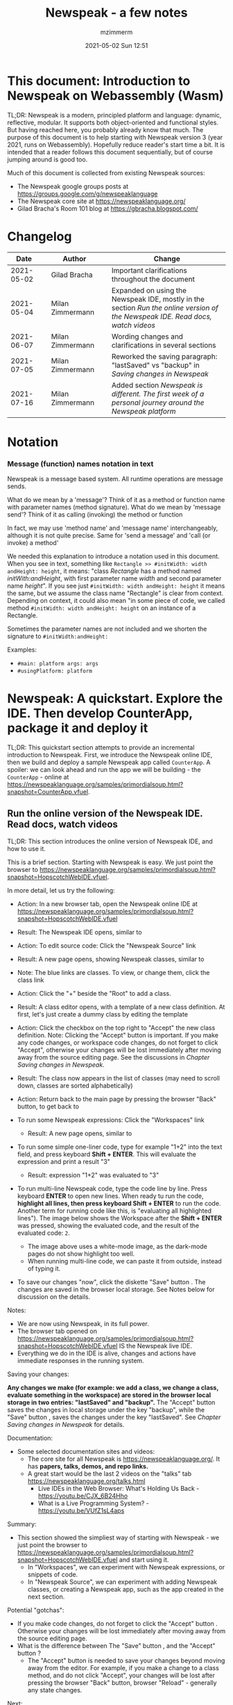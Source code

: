 #+STARTUP: showall
#+STARTUP: hidestars
#+OPTIONS: H:5 num:t tags:t toc:t timestamps:t
#+LAYOUT: post
#+AUTHOR: mzimmerm
#+DATE: 2021-05-02 Sun 12:51
#+TITLE: Newspeak - a few notes
#+DESCRIPTION: Running, not yet published notes on Newspeak
#+TAGS: newspeak programming
#+CATEGORIES: category-newspeak category-blog category-programming
#+TODO: TODO IN-PROGRESS-NOW IN-PROGRESS-NOW-DONE IN-PROGRESS WAITING NOTE DONE

* This document: Introduction to Newspeak on Webassembly (Wasm)

TL;DR: Newspeak is a modern, principled platform and language: dynamic, reflective, modular. It supports both object-oriented and functional styles. But having reached here, you probably already know that much. The purpose of this document is to help starting with Newspeak version 3 (year 2021, runs on Webassembly). Hopefully reduce reader's start time a bit. It is intended that a reader follows this document sequentially, but of course jumping around is good too.

Much of this document is collected from existing Newspeak sources:

- The Newspeak google groups posts at https://groups.google.com/g/newspeaklanguage
- The Newspeak core site at https://newspeaklanguage.org/
- Gilad Bracha's Room 101 blog at https://gbracha.blogspot.com/


* Changelog

|       Date |   | Author           |   | Change                                                                                                                        |
|------------+---+------------------+---+-------------------------------------------------------------------------------------------------------------------------------|
| 2021-05-02 |   | Gilad Bracha     |   | Important clarifications throughout the document                                                                              |
| 2021-05-04 |   | Milan Zimmermann |   | Expanded on using the Newspeak IDE, mostly in the section [[Run the online version of the Newspeak IDE. Read docs, watch videos]] |
| 2021-06-07 |   | Milan Zimmermann |   | Wording changes and clarifications in several sections                                                                        |
| 2021-07-05 |   | Milan Zimmermann |   | Reworked the saving paragraph:  "lastSaved" vs "backup" in [[Saving changes in Newspeak]]                                         |
| 2021-07-16 |   | Milan Zimmermann |   | Added section [[*Newspeak is different. The first week of a personal journey around the Newspeak platform][Newspeak is different. The first week of a personal journey around the Newspeak platform]]                                                                                                         |

  
* Notation

*** Message (function) names notation in text

Newspeak is a message based system. All runtime operations are message sends.

What do we mean by a 'message'? Think of it as a method or function name with parameter names (method signature). 
What do we mean by 'message send'? Think of it as calling (invoking) the method or function

In fact, we may use 'method name' and 'message name' interchangeably, although it is not quite precise. Same for 'send a message' and 'call (or invoke) a method'

We needed this explanation to introduce a notation used in this document. When you see in text, something like ~Rectangle >> #initWidth: width andHeight: height~, it means: "class /Rectangle/ has a method named /initWith:andHeight/, with first parameter name /width/ and second parameter name /height/". If you see just ~#initWidth: width andHeight: height~ it means the same, but we assume the class name "Rectangle" is clear from context. Depending on context, it could also mean "in some piece of code, we called method  ~#initWidth: width andHeight: height~ on an instance of a Rectangle.

Sometimes the parameter names are not included and we shorten the signature to ~#initWidth:andHeight:~

Examples:
- ~#main: platform args: args~ 
- ~#usingPlatform: platform~


* Newspeak: A quickstart.  Explore the IDE. Then develop CounterApp, package it and deploy it

TL;DR: This quickstart section attempts to provide an incremental introduction to Newspeak. First, we introduce the Newspeak online IDE, then we build and deploy a sample Newspeak app called ~CounterApp~. A spoiler: we can look ahead and run the app we will be building - the ~CounterApp~ - online at https://newspeaklanguage.org/samples/primordialsoup.html?snapshot=CounterApp.vfuel. 

** Run the online version of the Newspeak IDE. Read docs, watch videos

TL;DR: This section introduces the online version of Newspeak IDE, and how to use it.

This is a brief section. Starting with Newspeak is easy. We just point the browser to https://newspeaklanguage.org/samples/primordialsoup.html?snapshot=HopscotchWebIDE.vfuel.

In more detail, let us try the following:

- Action: In a new browser tab, open the Newspeak online IDE at https://newspeaklanguage.org/samples/primordialsoup.html?snapshot=HopscotchWebIDE.vfuel
- Result: The Newspeak IDE opens, similar to
  [[file:img/newspeak---a-few-notes.org-newspeak-ide-start.png]]
- Action: To edit source code: Click the "Newspeak Source" link
  [[file:img/newspeak---a-few-notes.org-go-to-newspeak-source.png]]
- Result: A new page opens, showing Newspeak classes, similar to
  [[file:img/newspeak---a-few-notes.org-newspeak-source.png]]
- Note: The blue links are classes. To view, or change them, click the class link 
- Action: Click the "+" beside the "Root" to add a class.
- Result: A class editor opens, with a template of a new class definition. At first, let's just create a dummy class by editing the template
  [[file:img/newspeak---a-few-notes.org-newspeak-source-defining-a-new-class.png]]
- Action: Click the checkbox on the top right [[file:img/newspeak---a-few-notes.org-accept-image.png]] to "Accept" the new class definition. Note: Clicking the "Accept" button is important. If you make any code changes, or workspace code changes, do not forget to click "Accept", otherwise your changes will be lost immediately after moving away from the source editing page. See the discussions in [[*Saving changes in Newspeak][Chapter Saving changes in Newspeak]].

- Result: The class now appears in the list of classes (may need to scroll down, classes are sorted alphabetically)
  [[file:img/newspeak---a-few-notes.org-my-new-class-now-added.png]]
- Action: Return back to the main page by pressing the browser "Back" button, to get back to
  [[file:img/newspeak---a-few-notes.org-newspeak-ide-start.png]]
- To run some Newspeak expressions: Click the "Workspaces" link
  [[file:img/newspeak---a-few-notes.org-go-to-workspaces.png]]
  - Result: A new page opens, similar to
    [[file:img/newspeak---a-few-notes.org-workspaces.png]]
- To run some simple one-liner code, type for example "1+2" into the text field, and press keyboard *Shift + ENTER*. This will evaluate the expression and print a result "3"
  - Result: expression "1+2" was evaluated to "3"
    [[file:img/newspeak---a-few-notes.org-workspaces-expression.png]]
- To run multi-line Newspeak code, type the code line by line. Press keyboard *ENTER* to open new lines. When ready tu run the code, *highlight all lines, then press keyboard Shift + ENTER* to run the code. Another term for running code like this, is "evaluating all highlighted lines"). The image below shows the Workspace after the *Shift + ENTER* was pressed, showing the evaluated code, and the result of the evaluated code: ~2~.
      [[file:img/newspeak---a-few-notes.org-workspaces-multiline-expression.png]]
  - The image above uses a white-mode image, as the dark-mode pages do not show highlight too well.
  - When running multi-line code, we can paste it from outside, instead of typing it.
- To save our changes "now", click the diskette "Save" button [[file:img/newspeak---a-few-notes.org-save-button.png]]. The changes are saved in the browser local storage. See Notes below for discussion on the details.
  
Notes:

- We are now using Newspeak, in its full power.
- The browser tab opened on https://newspeaklanguage.org/samples/primordialsoup.html?snapshot=HopscotchWebIDE.vfuel IS the Newspeak live IDE.
- Everything we do in the IDE is alive, changes and actions have immediate responses in the running system.


Saving your changes:

*Any changes we make (for example: we add a class, we change a class, evaluate something in the workspace) are stored in the browser local storage in two entries: "lastSaved" and "backup".* The "Accept" button [[file:img/newspeak---a-few-notes.org-accept-image.png]] saves the changes in local storage under the key "backup", while the "Save" button [[file:img/newspeak---a-few-notes.org-save-button.png]], saves the changes under the key "lastSaved".  See [[*Saving changes in Newspeak][Chapter Saving changes in Newspeak]] for details.
  
Documentation:

- Some selected documentation sites and videos:
  - The core site for all Newspeak is https://newspeaklanguage.org/. It has *papers, talks, demos, and repo links.*
  - A great start would be the last 2 videos on the "talks" tab https://newspeaklanguage.org/talks.html
    - Live IDEs in the Web Browser: What's Holding Us Back - https://youtu.be/CJX_6B24Hho
    - What is a Live Programming System? - https://youtu.be/VUfZ1sL4aps

Summary:

- This section showed the simpliest way of starting with Newspeak - we just point the browser to https://newspeaklanguage.org/samples/primordialsoup.html?snapshot=HopscotchWebIDE.vfuel and start using it.
  - In "Workspaces", we can experiment with Newspeak expressions, or snippets of code.
  - In "Newspeak Source", we can experiment with adding Newspeak classes, or creating a Newspeak app, such as the app created in the next section.

Potential "gotchas":

- If you make code changes, do not forget to click the "Accept" button [[file:img/newspeak---a-few-notes.org-accept-image.png]]. Otherwise your changes will be lost immediately after moving away from the source editing page.
- What is the difference between The "Save" button [[file:img/newspeak---a-few-notes.org-save-button.png]], and the "Accept" button [[file:img/newspeak---a-few-notes.org-accept-image.png]]? 
  - The "Accept" button is needed to save your changes beyond moving away from the editor. For example, if you make a change to a class method, and do not click "Accept", your changes will be lost after pressing the browser "Back" button, browser "Reload" - generally any state changes.
    
Next:

In the next section [[Build, run, and debug the CounterApp in Newspeak (in the online version)]], we show how to create a simple ~CounterApp~ in Newspeak.


** Build, run, and debug the CounterApp in Newspeak (in the online version)

TL;DR: This section describes 

- How to create, run and debug a Newspeak app (~CounterApp~) in development mode, in the *online* Newspeak IDE. To concentrate on the IDE handling applications, we use pre-existing code for the ~CounterApp~.

Prerequisits:

- We should write code of the ~CounterApp~. However, for us to skip any implementation details and concentrate on the IDE, in this section, we will simply borrow the code. The code of the ~CounterApp~ already exists - in the Newspeak github repo at https://github.com/newspeaklanguage/newspeak. We borrow it without talking about Newspeak code until later. To fullfill the prerequisite, do one of the following:
  - Clone the newspeak repo locally and find two files, ~CounterApp.ns~ and ~CounterUI.ns~ from there. 
  - Alternatively, download the files ~CounterApp.ns~ and ~CounterUI.ns~ from Github to the local filesystem. To do that, just click https://raw.githubusercontent.com/newspeaklanguage/newspeak/master/CounterUI.ns, then https://raw.githubusercontent.com/newspeaklanguage/newspeak/master/CounterApp.ns, then right-click and select "Save as..." to save each file.
  - Either way, note the location of the two files.

 
Notes: 

- To deploy the ~CounterApp~, this section uses the online Newspeak at https://newspeaklanguage.org/samples/primordialsoup.html?snapshot=HopscotchWebIDE.vfuel
- However, a local Newspeak webserver could be used instead.
  - If we wanted to deploy the ~CounterApp~ in "production", we would need a local Newspeak - because there is no way to deploy the app to the online Newspeak site.
  - Deployment of the  ~CounterApp~ to "production" requires our "own" Newspeak, such as the local Newspeak webserver. See [[Download, install, and start a local Newspeak webserver]] for how to install Newspeak locally.
- We may ask, "what is an app in Newspeak"? In a nutshell, an "app" is an instance of a class - obviously. But which class, and what does the class need, to be able to "live" or "run" inside a Newspeak IDE or Newspeak runtime? Read on for details (actually, the coding details are todo).

*Steps: To create and run the ~CounterApp~ (from existing code that we borrow from Newspeak Github), follow the Action/Result steps below:*

- Action: In a new browser tab, open the online Newspeak IDE at https://newspeaklanguage.org/samples/primordialsoup.html?snapshot=HopscotchWebIDE.vfuel
- Result: The Newspeak IDE opens, similar to [[file:img/newspeak---a-few-notes.org-newspeak-ide-start.png]]
  - Note: The "Did you know" section is a ever-changing hint system
- Action: Click "Newspeak Source" in [[file:img/newspeak---a-few-notes.org-go-to-newspeak-source.png]] 
- Result: A new page opens, showing Newspeak classes, similar to [[file:img/newspeak---a-few-notes.org-newspeak-source.png]]
  - Note on the result: In the result, you should NOT see classes named ~CounterApp~ or ~CounterUI~. If you do, you have most likely run through this tutorial before, and the classes are already in your browser local storage. To clean any local changes saved locally for the online Newspeak, you can clean them in the browser local storage. See 
- *Motivation for the next action: We want to build the sample app ~CounterApp~. We choose to build it simply by downloading and compiling two files from the existing source from the Newspeak github repo.*
- Action: In the top right of the page (in the same line where we see "Root +") [[file:img/newspeak---a-few-notes.org-3-vertical-dots.png]], click the *vertical 3-dot* button on the far right.
- Result: A popup  [[file:img/newspeak---a-few-notes.org-compile-files.png]] shows

- Action: Click "Compile Files". This will ask us to select files stored on disk, and compile them.
- Result: OS file browser opens, and ask us to select files in the operating system filebrowser. 
- Action: Navigate to the directory where we checked out the Newspeak github repo, OR where we saved the source for the ~.ns~ files (see Prerequisits of this section). Select ~CounterApp.ns~ and ~CounterUI.ns~
- Result: *The classes from the selected ~.ns~ files compile, and show in your IDE.* In your class list (the list under Root +), you should now see a section similar to this [[file:img/newspeak---a-few-notes.org-counter-classes.png]]
  - Note 1: We have loaded the code of the  ~CounterApp.ns~ and
    ~CounterUI.ns~ classes into Newspeak by running "Compile
    file". Alternatively, we could have added the classes through the IDE by
    clicking the "+" button
    [[file:img/newspeak---a-few-notes.org-root-plus-button.png]] and typing or pasting the code in.
    Instead, we choose to load pre-existing files at the moment to concentrate on the process, not the code.   
  - Note 2: click the ~CounterApp~ or ~CounterUI~ link. This shows the corresponding class. 
  - Note 3: The ~CounterApp~ shows links to ~[deploy] [configuration] [run] [debug]~. Why do only the "app" classes such as ~CounterApp~ (and no other classes) show the ~[deploy] [configuration] [run] [debug]~ links in the Newspeak IDE? That is because the "app" classes represent a runnable Newspeak application.
  - *Question: What makes a Newspeak class a "runnable Newspeak application"?. todo*
- Action: To save the classes we added, (~CounterApp~ or ~CounterUI~) in the browser local storage explicitly "now", click the diskette "Save" button [[file:img/newspeak---a-few-notes.org-save-button.png]]
- Result: The two classes are stored in the browser local storage. To read more about details of the browser local storage, see [[*Saving changes in Newspeak][Chapter Saving changes in Newspeak]].
- Action: click the *[run]* link beside the  ~CounterApp~. This runs the code in the app (specifically, the ~CounterUI~ code). 
- Result: The counter app opens and runs in the same browser tab; it should look like this:  [[file:img/newspeak---a-few-notes.org-counter-app-running.png]] The code presents a counter (integer), and 3 buttons, which actions are to "increment", "decrement" and "reset" the counter. 
- Action: click "increment"
- Result: counter increments by one.
- Note: We can click [debug] instead of [run] and a debugger will open.

Summary: 

- We have shown how to build, run, and debug, a Newspeak app ~CounterApp~ in "development mode", inside the online Newspeak IDE. 
- Newspeak online is similar to (but we dare say superior to) running, in "development mode", a Java, Android or Flutter application in IntelliJ, Eclipse, Visual Studio, Atom, Emacs, vi, or any IDE.
- Your changes are always stored, as long as you "Accept". See [[*Saving changes in Newspeak][Chapter Saving changes in Newspeak]] for saving changes details.

Next: 

- Let's pretend the CounterApp is useful, useable, and production ready.
- How do we deploy it for us to use it as a browser app "in production mode"? Read the [[Deploy CounterApp as standalone app into local Newspeak webserver][Chapter Deploy CounterApp as standalone app into local Newspeak webserver]] section.


** Download, install, and start a local Newspeak webserver

TL;DR: This section describes:

- How to download, install, and start a *local Newspeak webserver*.
- How opening a browser tab at http://localhost:8080/primordialsoup.html?snapshot=HopscotchWebIDE.vfuel runs the local version of the Newspeak IDE (reaching the just installed local Newspeak webserver).

Prerequisits: 

- Python is installed on your system. This is needed for the ~serve.sh~ script to run an http server. 

Notes: 

- You can use a server of your choice instead of the Python server needed by ~serve.sh~. Just place all the files downloaded in the sections below to your server's serving directory.
- You can potentially skip this section. However, if you want to deploy a Newspeak app such as the ~CounterApp~, this section is needed.  

*Action steps to download, install, and start using a local Newspeak webserver*

- First, you may want to review the Newspeak downloads page at https://newspeaklanguage.org/downloads.html, in particular the *For all platforms* link.  
- Next, to install and start a local Newspeak webserver, you can 
  - Either download and unzip the file *servable.zip* from the link above (https://github.com/newspeaklanguage/newspeaklanguage.github.io/raw/master/servable.zip) to any directory, then start the Newspeak server by running ~serve.sh~ from the extracted file.
  - Or run the following commands from the command line 
    #+begin_src shell :noeval
      MY_SERVE_NEWSPEAK=$HOME/software/newspeak/my-serve-http
      mkdir --parent $MY_SERVE_NEWSPEAK || echo Unable to create directory $MY_SERVE_NEWSPEAK 
      cd $MY_SERVE_NEWSPEAK
      curl --location https://github.com/newspeaklanguage/newspeaklanguage.github.io/raw/master/servable.zip --output $MY_SERVE_NEWSPEAK/servable.zip
      unzip -o servable.zip
      
      # The directory just above "servable" must be the directory
      # where we saved the zip file, see above.
  
      cd servable
      # Make serve.sh executable, and start the Newspeak local server.
      chmod u+x serve.sh
      ./serve.sh
    #+end_src
- Expected Result: "serving at port 8080". Note: In *servable.zip* there is a file ~server.py~, which defines the Newspeak server port. The port is set to 8080. Edit the file and change port if needed.


To use the local Newspeak webserver, navigate browser to http://localhost:8080/primordialsoup.html?snapshot=HopscotchWebIDE.vfuel. This should open the locally hosted Newspeak IDE, started using the ~./serve.sh~ command. 

Your browser should show a page similar to 
  [[file:img/newspeak---a-few-notes.org-local-ide.png]]

Note: The use of the local version is the same as the use of the online version. We can now start editing Newspeak code by clicking on the "Newspeak Source" link.

Summary: 

- In this section we installed the local Newspeak webserver, and started using the served Newspeak IDE.
- The installation method described here is the [[install-method-2][Installation method 2 (local Newspeak webserver)]]   

Next: [[*Deploy CounterApp as standalone app into local Newspeak webserver][Chapter Deploy ~CounterApp~ as standalone app into local Newspeak webserver]]


** Deploy CounterApp as standalone app into local Newspeak webserver

TL;DR: This section describes 

- How to create and deploy the ~CounterApp~ into the local version of Newspeak.
- That the deployment is achieved by creating a deployable file, ~CounterApp.vfuel~, in the online Newspeak at https://newspeaklanguage.org/samples/primordialsoup.html?snapshot=HopscotchWebIDE.vfuel and placing it in the running local Newspeak webserver.
- How to run the ~CounterApp~ from the local Newspeak webserver, by accessing the  ~CounterApp.vfuel~ from the local HTTP server.

Prerequisits: 

1. We have followed the online section [[*Build, run, and debug the CounterApp in Newspeak (in the online version)]]. In that section, we have downloaded (from Newspeak Github) and compiled two classes ~CounterApp~ and ~CounterUI~ *while attached to the online Newspeak*.
   - This statement requires a "fine point" explanation. 
     - In the earlier section  [[*Build, run, and debug the CounterApp in Newspeak (in the online version)]], the two classes, ~CounterApp~ and ~CounterUI~, were saved to the browser local storage. 
     - In this current section, we re-attach to online Newspeak at https://newspeaklanguage.org/samples/primordialsoup.html?snapshot=HopscotchWebIDE.vfuel. 
     - As explained in [[*Saving changes in Newspeak][Chapter Saving changes in Newspeak]], the changes we made in the online version are still stored locally in the browser local storage. 
     - So, when we re-attach to online Newspeak in this section, the classes ~CounterApp~ and ~CounterUI~ are still available. We use them to "create the CounterApp" (by saving it "as victory fuels" - that is, as file ~CounterApp.vfuel~) which is the app. 
     - This app - the  file ~CounterApp.vfuel~ - can then be copied to the serving directory of local Newspeak, and can be opened from there.
2. We have installed the local version of Newspeak by following the section [[*Download, install, and start a local Newspeak webserver]].*


Notes: 

- We will create the deployable file, ~CounterApp.vfuel~ using the online Newspeak at https://newspeaklanguage.org/samples/primordialsoup.html?snapshot=HopscotchWebIDE.vfuel 
- *However, apps can NOT be deployed to the online version, since that would require write access to the newspeak web site. We can do the coding online (as described above), but the actual deployment has to be done into a Newspeak system we control.*
- The deployable file, ~CounterApp.vfuel~, will be deployed into the local Newspeak webserver as  http://localhost:8080/primordialsoup.html?snapshot=CounterApp.vfuel. (this link will only work when we finish all steps in this section)

One more "fine point" note:

- This flipping between the online Newspeak and local Newspeak could be confusing. We could have started by downloading Newspeak locally, and follow the whole turorial in local Newspeak. However, we thought that may discourage some people who want to "take the shortest path", start online, and expand from there.


*Steps: Now we have introduced the context, we start the core of this section: We create the deployable file, ~CounterApp.vfuel~ and deploy it to the local Newspeak, by following the Action/Result steps below:*

- Action: Navigate to the online version of Newspeak at https://newspeaklanguage.org/samples/primordialsoup.html?snapshot=HopscotchWebIDE.vfuel and click the "Newspeak Source"
- Result: Under "Root" you should see an alphabetically organized list of classes, similar to [[file:img/newspeak---a-few-notes.org-newspeak-source.png]], 
  - Note: If you followed the online section [[*Build, run, and debug the CounterApp in Newspeak (in the online version)]], there should be ~CounterApp~ and ~CounterUI~ classes in the alphabetic list.
- Action: In the class list, find the ~CounterApp~, and click the [deploy] to the right of the "CounterApp"
- Result: a popup showing deployment options, starting with ~asVictoryFuel~: [[file:img/newspeak---a-few-notes.org-click-deploy-on-counter-app.png]]
- Action: Select ~asVictoryFuelWithMirrors~. We choose the option 'asVictoryFuelWithMirrors' if our app uses the GUI (there's some mirror dependency in the UI) and 'asVictoryFuel' otherwise.
- Result: After a long wait, a file named ~CounterApp.vfuel~ is created, and asked to be saved.
- Action: Save the file ~CounterApp.vfuel~ on our disk to the directory where local Newspeak was deployed - for example ~$HOME/software/newspeak/my-serve-http/servable~
- Result: *The counter app is now deployed to the local Newspeak webserver!*


To prove the counter app is now deployed to the local Newspeak webserver, do the following:

- Action: Open a new browser tab, and navigate to the just saved application  ~CounterApp.vfuel~ in the local Newspeak webserver as http://localhost:8080/primordialsoup.html?snapshot=CounterApp.vfuel
- Result: In the new tab, you should see the "locally deployed" ~CounterApp~ is now running
  [[file:img/newspeak---a-few-notes.org-counter-app-local-run.png]]

Summary: 

- In this section, using the online Newspeak, we built our "Newspeak production deployable" file ~CounterApp.vfuel~, and deployed it to the local Newspeak version at http://localhost:8080/primordialsoup.html?snapshot=CounterApp.vfuel.

Next: This is the end of coding, building and running the ~CounterApp~


* IN-PROGRESS-NOW Newspeak is different. The first week of a personal journey around the Newspeak platform

** Motivation of writing this journey
On this journey, I would like to walk back and capture my amazement, surprises, and gotchas during a journey of the first week *stretched over 2 months* learning Newspeak, but polish those surprises so they can be hopefully followed. Actually "the first week" is not completely correct.  I did first discover Newspeak long time ago, almost when it started, read available articles back then, and covered the syntax which helped. But I did not have time back then to get my hands dirty.

Most learning, and often "unlearning" for me was the discovery different the Newspeak platform is, compared to most mainstream platforms, such as Java, Python, C++, even Smalltalk (with Smalltalk, Newspeak shares syntax and extreme late boundedness).

At this moment I should give readers some links to jump off here and do this alone. If you found this, you probably already searched to learn about Newspeak. But I believe, if you get back here after googling and reading the links, the rest of this text may still be helpful :) .. so, some selected links:

- First of all, the home of the Newspeak language https://newspeaklanguage.org/ has links to all documentation, videos, installers and more.
- Second, to run Newspeak online, navigate to  https://newspeaklanguage.org/samples/primordialsoup.html?snapshot=CounterApp.vfuel.
- Next, if I was to recommend
  - Selected few documents, it would be
    - [[http://bracha.org/newspeak.pdf][The Newspeak programming platform]], an older document, briefly introduces both the syntax, and the core principles of Newspeak.
    - [[https://newspeaklanguage.org/samples/Literate/Literate.html][Newspeak by example]]  which is a live document, introduces the syntax of Newspeak, sort of a Jupyter notebook for Newspeak: reader can type and evaluate Newspeak expression in a web page, interleaved with document text.
  - A hands-on Newspeak introduction
    - Either use (still relevant where not Squeak dependent) [[https://newspeaklanguage.org/ns101/ns101.html][Newspeak on Squeak - A Guide for the Perplexed]]
    - Or follow the hands-on section of this document [[*Newspeak: A quickstart.  Explore the IDE. Then develop CounterApp, package it and deploy it]]

Getting back to my first week journey; it is unfair to hikers, as my journey was at times, that of a wanderer almost lost in a forest; haphazardly reading all I can get my hands on, trying code snippets things in the IDE, re-tracing running and deploying the existing ~CounterApp~, and overall, taking one step forward, then two steps back as the step forward discovered more unknowns.

Some concrete talk please!

Ok. But first one more paragraph of metatalk. Just a heads up, I will start using the word *platform* a lot. Let me try explain what I mean by /platform/ or /computer language platform/. Often we think of learning a "computer language" as learning its syntax. But syntax is only a small part of being able to be productive in the language. There are all those things around the syntex, that are needed to be comfortable and productive with a "computer language": How is it installed, how we create projects to start writing a useful program, the core idioms, how to use programs written by other people in that language (the libraries), how the programs we write are packaged and send to users to use (building, packaging and installing apps), how to secure the resulting program. It is all these things listed in the long sentence that I mean by the "language platform". I believe we should start using the term "learning a (computer) language platform" rather than "learning a (computer) language"   

Newspeak syntax is not a major obstacle. Well, it is quite different too, even for someone knowing Smalltalk, which Newspeak shares syntax with. But one can get syntax basics from the links above. Also, Newspeak syntax is a bit like speaking English. Just different from the mainstream. I will not address syntax too much here.

Newspeak is a principled language and *platform* (in the sense described). Gilad Bracha and collaborating authors describe several principles (adherence to which removes many mainstream platforms' weaknesses). Those principles are described in the above linked paper [[http://bracha.org/newspeak.pdf][The Newspeak programming platform]] and other documents.

As this section title states, Newspeak is different. *Being different is not for fun. Newspeak must be different to implement its core principles*

- Dynamicity
- Modularity
- Classes can be nested (nesting provides the core of modularity)
- Security
- Reflectivity
- intentional lack of static state
- support for both object-oriented and functional styles
- the only operation is a message send

  
I will add one multi-item principle.
- Everything, I mean absolutely everything in the Newspeak language is an object (instance of a class). 
  - Other languages use separate concepts for packages, apps, modules, namespaces, classes. They also use the filesystem a lot.
  - All of these concepts exist in Newspeak, but they are all just objects.

But, given a Newspeak object, how do we know it is a *module, a class, or an app*? The distinction between them is determined by:

1) the object's position in the class nesting and
2) presence of certain API (convention named methods such as ~#main:platform args:args~ 

I have to admit, the "being different" does came at an initial price (for me at least), often in the form of unlearning. 

More concrete talk please!

To do anything useful with Newspeak, we have to use the IDE. There is no command line per se (there is, but it is inside the IDE. It is called the Workspace). So let us open the Newspeak IDE to look around. Navigate to  https://newspeaklanguage.org/samples/primordialsoup.html?snapshot=CounterApp.vfuel.

We see something like

file:/img/newspeak---a-few-notes.org-local-ide.png

Click the "Newspeak source" link.

Each paragraph below is devoted to a feature that was surpising (to me) or unusual in some way. 


** Namespaces and Modules

*** Top level classes in the IDE

This section is a bit academic, but I am including it because namespaces matter for modularity and modules are crucial for Newspeak Apps and Libraries.

So in the IDE -> "Newspeak source", we are greeted with the word *Root* on top left, and below, a list of class names. 

[[file:img/newspeak---a-few-notes.org-ide-full-page-classes-collapsed.png]]
First: what is the "Root" on the top? According to documentation, this is the IDE's top [[*Namespace][Chapter Namespace]] - /Root/ is just a name of the  namespace.


*** Discussion of Namespaces

/Namespaces/ are similar to package or directory names in other languages; they provide a way to organize and group artifact names used in programs (names of packages, classes, or functions).  One namespace example is "org.mypackage" in Java. All classes in that package belong to the namespace "org.mypackage".  Python concept of a package is similar.

In Newspeak, each class you see in the screenshot above (AccessModifierTesting, etc) is called a [[*Top level class][Chapter Top level class]], and it belongs to the /Root namespace/. Each /top level class/ has an important property of being a [[*Module][Chapter Module]]. More on /modules/ later.

While it is true that a /namespace/ provide grouping of articacts, what is the [[*Global namespace][Chapter Global namespace]]? Perhaps a good start of describing a /global namespace/ is this: In a program, we want to use other programs, classes, functions, or what have you, created by other developers.  If our program is in "org.mypackage" and wants to use "org.apache.SomeClass", then at compile time or at runtime, the platform (Java, but e.g. Python is equivalent) has to find "org.apache.SomeClass". How does it do that? By looking through CLASSPATH or PYTHONPATH. The CLASSPATH or PYTHONPATH play the role of the /global namespace/!  All other namespaces, such as "org.apache" belong to the /global namespace/.  Any class definition in a Java or Python program has access to artifacts on the CLASSPATH or PYTHONPATH.


*** Discussion of Modules

Now, we will briefly mix the concept of a [[*Module][Chapter Module]] in the discussion.  /Modules/ are related to namespaces in a way that we cannot precisely define here. But we can say this: In software, modules are meant to be artifacts (libraries) providing some useful non trivial functionality, without needing any help (apart from the help of "imported modules" - that is, help of other modules intended to provide some "subfunctionality").  A /module/ is also generally represented by a /namespace/, but there is an overlap. In Java or Python, if we accept that each module is in a single namespace, and if module1 is in namespace "org1.module1" and module2 is in namespace "org2.module2", and, if both module artifacts are places on the CLASSPATH or PYTHONPATH (global namespace), then org1.module1 can access org2.module2 and vice versa, even though the creators never intended that. This is why the availability of the /global namespace/ harms modularity. Not in Newspeak.

*Definition: In Newspeak, we define /Module/  as a /top level class/*.  The classes shown on the top level in the IDE are all /Modules/. We often use the term /Newspeak Module/ for them.

*/Newspeak Module/ is not only an empty new term. It turns out, that /Newspeak modules/ also satisfy what we normally want from software modules: they are self-contained elements of data and functionality.* In addition, /Newspeak modules/ cannot cross-access each other when deployed (as modules in other platforms do cross-access), unless one module explicitly requests another module during build time. More on that later.


*** Back to namespaces and the surprise of [[*Global namespace][Global namespace]] existence

For the better language discussion of what a namespace is, and why a global namespace is not needed in the Newspeak language, see https://gbracha.blogspot.com/2008/12/living-without-global-namespaces.html. 

The existence of the /Root namespace/ describes my first suprise, although I realized only much later that it should be a suprise. It should be a suprise because there are many places in the Newspeak documentation describing that "Newspeak has no global namespace".  So I was wondering why this "Root", is not a global namespace? Turns out that it is! But there is an important distinction, the Newspeak *language* does not have a global namespace while the Newspeak *IDE* does - it's name is "Root".

Next we can ask, why does the IDE need a global namespace (Root), while the language does not have one, in fact very intentionally does not have one?  The reason is, when working in the IDE, we want cross-access between the /modules/ (the /top level classes/). After packaging and deployment of any Newspeak module (outside the IDE), only the modules intended to be used by other modules are available! Modules cannot freely cross-use each other, because there is no global namespace to find each other. If a moduleA needs to use servingModule2, it must explicitly as for it at the packaging stage. More on that later. 


** Class structure, factory constructors, app and library API, platform and manifest

*** Top level classes expanded

Next, we go ahead and expand each top level class in the "sources" screenshot above.  Well, maybe not all. I expanded two in the screenshot below:

[[file:img/newspeak---a-few-notes.org-ide-full-page-classes-expanded.png]]


*** Newspeak class structure
First, we can see, each top level class has 4 sections. Let's take the ActivationMirrorTestingConfiguration as an example

1. A collapsable class name section for the class, ~ActivationMirrorTestingConfiguration~ with two subitems
   - a message to class on top ~#packageTestsUsing: manifest~ in our class. This message is a "core" constructor.  It is called the *Factory constructor*. 
   - a list of ~Slots~. Slots are like "member variables". Slots can only be created in the /factory constructor/!
2. a list of ~Classes~. Those are nested classes of the class ActivationMirrorTestingConfiguration
3. a list of ~Instance methods~. Those are instance methods we can call on instances of ActivationMirrorTestingConfiguration
4. a list of ~Class methods~. Those are class methods we can call on the class ActivationMirrorTestingConfiguration. They are "alternative constructors".

There is a plus ("+ ") symbol  in the header of some of them. The reason there is no plus ("+ ") symbol beside slots, is that slots can only be added in the code of the /factory constructor/. Add a slot from the  /factory constructor/ code, and the added slot name will show in the IDE.


*** Factory constructors

We mentioned the messages on top like ~#packageTestsUsing: manifest~ are called the /factory constructors/.

*The core role of a /factory constructor/ is to create slots. No other method can create slots!*

/factory constructor/ names on the /top level classes/ have an eerily similar structure. This bothered me on first sight, so I listed more of them. Here is the list of the /factory constructors/ on some top level classes:

#+BEGIN_EXAMPLE
class AccessModifierTesting                 usingPlatform:       platform  testFramework: minitest = (| etc
class AccessModifierTestingConfiguration    packageTestsUsing:   manifest = (| etc
class ActivationMirrorTesting               usingPlatform:       platform minitest: m = (| etc
class ActivationMirrorTestingConfiguration  packageTestsUsing:   manifest = (| etc
class ActorsForPrimordialSoup               usingPlatform:       platform = (| etc
class AliensForV8                           usingPlatform:       platform = ( etc
class Browsing                              usingPlatform:       platform ide: webIde = ( etc
class Collections                           usingPlatform:       platform = ( etc
class CollectionsForPrimordialSoup          usingInternalKernel: ik = ( etc
class CombinatorialParsing                  usingPlatform:       platform = ( etc
class RuntimeForV8                          packageUsing:        manifest = ( etc
class Streams                               usingPlatform:       platform = ( etc
#+END_EXAMPLE

We can see that the factory constructors accept, at first position, one of 2 arguments

- ~platform~
- ~manifest~

If the constructor first argument is ~platform~, their names always /start with/

- ~#usingPlatform: platform~

If ther constructor first argument is ~manifest~, their names are always *exactly* one of

- ~#packageUsing: manifest~
- ~#packageTestsUsing: manifest~ (for tests only)
  
Clearly, ~platform~ and ~manifest~, must be significant!

What are those objects? And what do they contain, why are they significant, and what role do they play in Newspeak? 


*** The manifest object

**** What is in the manifest object?

So what is in the manifest, why it is significant, and what role does it play in Newspeak?

We can look at the code, and ask what Newspeak passes into the ~manifest~ parameter. We find that there is only one place that calls ~#packageUsing: manifest~, and it passes for ~manifest~ the value of object ~ide namespacing manifest~. So we can examine what ~ide namespacing manifest~ contains. In Workspace, let us evaluate it:

[[file:img/newspeak---a-few-notes.org-ide-namespacing-manifest.png]]

Drilling into the instance, we can see it is a map, and sorting by the key, we get

#+begin_example
at: AccessModifierTesting   AccessModifierTesting
at: AccessModifierTestingConfiguration   AccessModifierTestingConfiguration
at: ActivationMirrorTesting
  etc
#+end_example

We see that the *manifest is a map containing exactly all top-level classes in the IDE - that is, all module classes known to the IDE!*

So we have the answer to what the manifest object contains.


**** Why is the manifest object significant, and what role does it play in Newspeak?

Ok, so we know what is in the ~manifest~ object that is passed to 

- ~#packageUsing: manifest~
- ~#packageTestsUsing: manifest~ (for tests only)

See [[*Common and distinct roles of platform and manifest in modules][Chapter Common and distinct roles of platform and manifest in modules]] for a discussion the significance and role of the /manifest/ object.


*** The platform object

**** What is in the platform object?

As in manifest, we can ask: what is in the platform, why it is significant, and what role does it play in Newspeak?

We can look at the code, and ask what Newspeak passes into the ~platform~ parameter when calling, for example, ~#usingPlatform: platform~.

This is little harder than with manifest, so let's cheat a bit. In Workspace, let us evaluate ~platform~
[[file:img/newspeak---a-few-notes.org-workspace-eval-platform.png]]
Drilling into the instance and sorting, we can see it contains ~instances~ of a few classes that look like system classes:

#+BEGIN_EXAMPLE
instance of ActorsForPrimordialSoup
instance of CollectionsForPrimordialSoup
instance of FontsForHTML5
instance of GraphicsForHTML5
instance of HopscotchForHTML5
instance of JSForPrimordialSoup
instance of Kernel
instance of MirrorsForPrimordialSoup
instance of PrimordialFuel
instance of TextModule
#+END_EXAMPLE

Classes of all of those instances also exist in the ~manifest~ object. 

Sp we see that the *platform contains instances of a few classes from the namespace!*

So we have the answer to what doesthe platform object contain.


**** Why is the platform object significant, and what role does it play in Newspeak?

Ok, so we know what is in the ~platform~ object that is passed to 

- ~#usingPlatform: platform~

See [[*Common and distinct roles of platform and manifest in modules][Chapter Common and distinct roles of platform and manifest in modules]] for a discussion the role of the /platform/ object.


*** Common and distinct roles of platform and manifest in modules

Why are the ~platform~ and ~manifest~ objects so important to appear again and again in the /top level classes factory parameters/ as seen in [[*Factory constructors][Factory constructors]]

The answer is somewhat common for ~manifest~ and ~platform~, so we describe their role in this common section.

And, the sommon need for either  ~manifest~ or ~platform~ is modularity. But what does that mean?

We saw that the /modules/ are DEFINED AS /top level classes/ in Newspeak.  So in this text, we will use the term /module/ and /module instance/ for such top level class or its instance.

And we saw that there is no global namespace in Newspeak.  Module instances, need other objects (dependencies) to do useful work.  In Newspeak, for a module instance to "contain" ANY dependency, such dependency must be on the module instance slot (slot is like the member variable).  Also, at the point of the module construction we MUST supply such dependecy. Because only the /factory constructor/ can define slots, the *module factory constructor must be passed everything the module needs from outside*.  

This is where  ~platform~ and ~manifest~ come in. They are "special" in the sense that they supply objects and classes needed by the module.  But each happens at a special point of the module lifecycle. This is summarized in 

We know any Newspeak object can have only one "slot defining" factory object. So any module can *only have one of*

- ~#packageUsing: manifest~
- ~#usingPlatform: platform~

Which method is used on which module type? Follow the [[*Modules: Application, library, other][Modules: Application, library, other]]


** Modules: Application, library, other

This chapter is in a way the core why I started writing this whole big chapter [[Newspeak is different. The first week of a personal journey around the Newspeak platform]]

*** Application and library in computing

In computing, a program may be an Application (App) or a Library. This looks arbitrary, but not without merit. On a high level, the we require from an App, and from a Library:

1. An App must be able to *start execution* on the platform to which it is targetted (here, platform in the sense of "Linux platform", "Android platform", "Windows platform", and in our situation, the "Newspeak platform). 
2. A Library must be able to be *instantiated, loaded or linked, then used*, at least in principle, by the caller App or Library on that platform. The /used/ library is often called a dependency. The term /used/ implies that the Library is *found* and *connected* to the App or Library which is using it.
3. In addition, we should be able to *package* both the App and the Library for distribution.

From the generic requirements above, App and Library need some way to perform the requirements.  Methods perform requirements, so we need the following methods - the names are arbitrary, but they must be known to the whole platform. They represent an API.


*** Application and library API in computing

So in mainstream computing, we need:

- For an App:
  - To perform requirement 1, /start execution/, let's call the method ~#main~
  - To perform requirement 3, /packaging/, let's call the method ~#package~
- For a Library:
  - To perform requirement 2, /instantiate, load and use by the caller app/, let's call the method ~#build~
  - To perform requirement 3, /packaging/, let's call the method ~#packageLibrary~

Something like the above must exist on every "mainstream" system.  The /convention method names/ are the API.  

The mainstream system has the advantage of access to a global namespace - generally a filesystem via a PATH, CLASSPATH, PYTHONPATH or similar. We discussed that earlier as well. Inside any of these methods, during execution, the program can look and find various artifacts in needs on the platform. If we start "#main" in Python, inside #main there may be a line of code such as ~from graphics import Rectangle~. So we need the Rectangle class. No problem, we go to the classpath, find the namespace /graphics/, there lives the module /graphics/, and the class /Rectangle/ is there. We load it and continue. 


*** Application and library modules in Newspeak

In Newspeak, everything is done via objects. So App and Library must be an object. Further, Newspeak must start all operations on the top - on a /Module/ level. Modules are /top level classes/, see [[*Discussion of Modules][Discussion of Modules]]   

So in Newspeak, App is a module, and Library is a module.

But Newspeak cannot load anything globally. If the API for the App and library was as defined above, it would not work. If the App's #main were to run, and Newspeak would discovers the equivalent of "import", it would not be able to find the "imported" dependency module. It does not have the global namespace or access to the  PATH, CLASSPATH, PYTHONPATH or similar. 

*The solution is, in Newspeak, all the runtime dependencies must be passed to the /factory constructors/*  

But, how is that done? Well, we simply add some objects to the Module factory constructors. Which objects? 

- *To instantiate a Library or execute and App*, we need to supply the capabilities of the Newspeak platform. This IS provided by the /platform object/ analyzed in [[*The platform object][The platform object]]. So we will pass the /platform/ object to the execution or instantiation methods.
- *To package     a Library or an App*, we need to supply all classes the Library or App needs to "carry along" in it's package. Such "carried along" classes become slots on the module object (they play the role of "imported classes" in mainstream). When we were developing the module we are packaging, we may have been adding our own top level classes (and their nested classes obviously) needed by the module we are packaging. Those classes do not exist on the end-user system where we will send the package for instantiation.  So all those classes have to be "carried along" in the package.  We have seen all available classes in the IDE, including those we may have added, are supplied by [[*The manifest object][The manifest object]].  So we will pass the /manifest/ object to the packaging methods.

*This is sort of inversion of control: The platform capabilities (objects that represent the system), and the available top level classes (classes that are "imported") are passed to every module in it's factory constructor or class method. From there, they are available to all nested classes and nested objects of the module instance!*


*** Application, library, and test modules API in Newspeak: The crown pinnacle summary

So, here is the sort of the crown pinnacle of all this stuff about Apps and Libraries. 

*For Newspeak, we have to change the API signatures described in [[*Application and library API in computing][Application and library API in computing]] by passing the /platform/ and the /manifest/ object. We also change the names slightly to match what Newspeak actually does. Here are the APIs which define whether a module is an App or a Library*.

- *Newspeak App module* is defined by the presence of:
  - To perform requirement 1, /start execution/, method ~#main: platform args: args~
  - To perform requirement 3, /packaging/, method ~#packageUsing: manifest~
- *Newspeak Library module* is defined by the presence of:
  - To perform requirement 2, /instantiate, load and use by the caller app/, method ~#buildUsing: platform~ should return the module instance
  - To perform requirement 3, /packaging/, let's call the method ~#packageLibraryUsing: manifest~
- *Newspeak Test module* by convention ends with "Configuration", and is defined by the presence of:
  - To perform requirement 2, /instantiate/, method ~#testModulesUsingPlatform: platform minitest: m~
  - To perform requirement 3, /packaging/, let's call the method ~#packageTestsUsing: manifest~
- *Newspeak Other modules* are modules that do not have any of the above API.

Note that the methods which *do the packaging*, are /factory constructors/, while the methods which do *execution or instantiation* are /class methods/. The reason is, a /factory constructor/ is the only method which can store stuff in slots! So any classes to "carry along" (imports from manifest) must be put to slots during a factory constructor call.

Note that the IDE uses some of those methods to show appropriate action links. For example,

- The presence of method ~#packageUsing: manifest~ in the module, IDE shows links to *[deploy] [configurations] [run] [debug]*
- The presence of method ~#packageTestsUsing: manifest~ in the module, IDE shows links to *[run tests] [show tests]*


*** Newspeak core modules API in a nutshell 

In a nutshell, 
- We need /manifest/ classes for packaging. Manifest provides the classes needed to "bring along" in the package. Those "bring along" or "import" classes may not exist on the end-user system, so they need to be added to the package!
- We need /platform/ for execution. Platform provides instances of "system classes". Those "system classes instannces" are assumed to exist on the end-user system, so we do not need to bring them along!


** Hello World in Newspeak: As an App, and as an App with a dependency (App using a Library)

By now, we know that an both an App and a Library are module instances, and that modules are top level classes, see [[*Discussion of Modules][Discussion of Modules]] and 


* Newspeak: Using it and installing it.  Online vs. local installation

TL;DR There are several ways of using Newspeak:
- Using the online web version (no installation required, see [[install-method-1][Installation method 1 (online, no local installation)]]
- Using Newspeak locally in browser after installing your local Newspeak webserver, see [[install-method-2][Installation method 2 (local Newspeak webserver)]]
- Using Newspeak locally or as a mobile App, after installing it by other methods, see [[*System specific methods to install and run Newspeak][Chapter System specific methods to install and run Newspeak]] (this includes installing and using an Electron-based version in [[install-method-4][Installation method 3]].

This section is describing all usage ways and installation methods. Initially, users should consider [[install-method-1][Installation method 1 (online, no local installation)]] or [[install-method-2][Installation method 2 (local Newspeak webserver)]].

** Simple methods to install and run Newspeak

*** <<install-method-1>> Installation method 1: No installation or setup, run Newspeak online

TL;DR: This section describes the simplest setup - in fact, this is a "no setup, no installation" method. We only need a browser and internet access. This is the recommended method to start with Newspeak.

- Action: Navigate your browser to Newspeak online at https://newspeaklanguage.org/samples/primordialsoup.html?snapshot=HopscotchWebIDE.vfuel, 
- Result: You should see a page similar to this

[[file:img/newspeak---a-few-notes.org-newspeak-ide-start.png]]


Notes:

- By using this page, you are now using the Newspeak IDE
- click the "Newspeak Source" link to view code, edit edit code and manipulate code.
- Your changes will be stored in the browser local storage.
- A more detailed description of what we can do with Newspeak is in the introduction section [[Run the online version of the Newspeak IDE. Read docs, watch videos]]  


*** <<install-method-2>> Installation method 2: Download and start a local Newspeak webserver

This method downloads a pre-packaged Newspeak, and allows you to start your local Newspeak webserver, which starts the pre-packaged Newspeak. This method is described in detail in the "hands on" section [[Download, install, and start a local Newspeak webserver]]. Follow the steps there.

Differences of this installation from using Newspeak online described in [[install-method-1][Installation method 1 (online, no local installation)]]
- If we install using this method 2 (local Newspeak webserver):
- Pros:
  - No need for internet access
  - Your version does not change if you need stability (this may be a cons too)
- Cons:
  - We have to run our own Newspeak server, and reinstall to care of any updates or bugs fixed.


*** <<install-method-3>> Installation method 3: Download or setup a local Electron version of Newspeak on MacOS or Windows

To install using this method, dowload the available versions for Windows and Mac, see https://newspeaklanguage.org/downloads.html, section "Dowloadable IDE App". 

Electron is basically Chromium underneath. It's just set up to read from a page that's built in to the app. So no server needs to be started. It starts with starting the app.

An advantage of Electron that I have seen is a better integration with OS File access dialogs.  It doesn't insist on using a downloads directory for everything (and while browsers let you set the directory, they don't let you change it on the fly, on a file-by-file basis).


** System specific methods to install and run Newspeak 

*** <<install-method-4>> Installation method 4: Setup a local Newspeak webserver from code on Github.

This method is described in the "Just in Case" section in https://github.com/newspeaklanguage/newspeak.


*** <<install-method-5>> Installation method 5: Manual setup which will produce an equivalent of [[install-method-2][Installation method 2 (local Newspeak webserver)]]

As this method produces an equivalent that is already downloadable, this is only if we want to dig in more details, but not going all the way to doing all the steps in [[install-method-4][Installation method 4]].

If the build isn't working for you there is one option that hasn't been discussed, which is relevant to Linux folk who don't have an Electron app. You can get the web IDE vfuel file at:

https://newspeaklanguage.org/samples/HopscotchWebIDE.vfuel 

BUT ... this isn't enough because you need a bunch more stuff, such as primordialsoup.html, primordialsoup.js, primordialsoup.wasm.
If you run that, you'll find that you also need a longish list of .png files for the various images used by the IDE. Here they are (proably a few that are no longer used too).

accept16px.png				hsHistoryDownImage.png
accept16pxDown.png			hsHistoryImage.png
accept16pxOver.png			hsHistoryOutImage.png
arrowGreenLeft.png			hsHistoryOverImage.png
arrowGreenRight.png			hsHomeDownImage.png
arrowOrangeLeft.png			hsHomeImage.png
cancel16px.png				hsHomeOutImage.png
cancel16pxDown.png			hsHomeOverImage.png
cancel16pxOver.png			hsNewDownImage.png
classPresenterImage.png			hsNewImage.png
classUnknownImage.png			hsNewOutImage.png
clearImage.png				hsNewOverImage.png
conflictRed.png				hsRefreshDownImage.png
disclosureClosedImage.png		hsRefreshImage.png
disclosureMinusImage.png		hsRefreshOutImage.png
disclosureOpenImage.png			hsRefreshOverImage.png
disclosurePlusImage.png			hsReorderDownImage.png
disclosureTransitionImage.png		hsReorderImage.png
downloadImage.png			hsReorderOutImage.png
editImage.png				hsReorderOverImage.png
findImage.png				hsToolsDownImage.png
findSquareLeftDownImage.png		hsToolsImage.png
findSquareLeftImage.png			hsToolsOutImage.png
findSquareLeftOutImage.png		hsToolsOverImage.png
findSquareLeftOverImage.png		itemBothOverride.png
helpImage.png				itemDeleteImage.png
hsAddDownImage.png			itemMenuImage.png
hsAddImage.png				itemReferencesImage.png
hsAddOutImage.png			itemSubOverride.png
hsAddOverImage.png			itemSuperOverride.png
hsBackDownImage.png			languageJS.png
hsBackImage.png				languageM.png
hsBackOutImage.png			languageNewspeak3.png
hsBackOverImage.png			languageSmalltalk.png
hsCollapseDownImage.png			menu16px.png
hsCollapseImage.png			menu16pxDown.png
hsCollapseOutImage.png			menu16pxOver.png
hsCollapseOverImage.png			menuButtonImage.png
hsDropdownDownImage.png			metaMenuDownImage.png
hsDropdownImage.png			metaMenuImage.png
hsDropdownOutImage.png			metaMenuOutImage.png
hsDropdownOverImage.png			metaMenuOverImage.png
hsExpandDownImage.png			operateMenuDownImage.png
hsExpandImage.png			operateMenuImage.png
hsExpandOutImage.png			operateMenuOutImage.png
hsExpandOverImage.png			operateMenuOverImage.png
hsFindDownImage.png			peekingeye1610.png
hsFindImage.png				privateImage.png
hsFindOutImage.png			protectedImage.png
hsFindOverImage.png			publicImage.png
hsForwardDownImage.png			repositoryGit.png
hsForwardImage.png			repositoryMercurial.png
hsForwardOutImage.png			saveImage.png
hsForwardOverImage.png			tinySubclassResponsibilityImage.png

You can place it all in the directory of your choice and serve from there (the serve.sh script wants it in the repo, in the out directory).
It seems easier to build, but I'm putting it out there.



* IN-PROGRESS Programming in Newspeak

** The Newspeak IDE

*** Updating the IDE

How to update the IDE? The answer differs depending on what version you are using.

**** Updating the online version

If you use Newspeak as online from https://newspeaklanguage.org/samples/primordialsoup.html?snapshot=HopscotchWebIDE.vfuel, no updating is necessary. If a newer version is installed online, a reload will update.

After the update, the system will ask user if to re-apply your browser-local storage changes from the /backup/ and /lastSaved/. For details of the local changes re-application, see [[** Saving changes in Newspeak]].

**** Updating your local Newspeak webserver, installed as in [[install-method-2][Installation method 2 (local Newspeak webserver)]].

To update your local Newspeak webserver to the latest (thus getting fixes done since the last deployment), re-download and unzip as described in [[* Download, install, and start a local Newspeak webserver]]


*** Updading a single class that was fixed on Github source into local Newspeak webserver (thus IDE)

Could there be situations we do not want to simply reinstall the local Newspeak webserver? Perhaps one example of such situation is that we run our local Newspeak webserver with changed files, and we want to patch a class that has a known fix, without reinstalling the local Newspeak webserver and losing changes.

To describe a concrete (somewhat artificial) situation: Let's say that on Github, there is a bug fix or change in a 'system' class, ~Browsing.ns~, and we want to update this single class locally. We can identify changed files or files with fixes, and compile them in (that is, start using them in) the local version, using the following process:
  
- Look for files committed on Github. 
- Find files changed since your last local install - let's say file ~Browsing.ns~ changed today to fix a bug. As your local server uses the servable.zip file, ~Browser.ns~ is already compiled in your local vfuel.
- So from the browser IDE, http://localhost:8080/primordialsoup.html?snapshot=HopscotchWebIDE.vfuel from the 3-dot I "compile" the new version of Browsing.ns 
- Save the changes from IDE (clicking the save diskette image)
- You can confirm that your changes were "Compile"d, by exporting of Browsing.ns (click the "Save to file" button to export the code).
- The result of the above process is your local server are now using the github-fixed ~Browsing.ns~.
  

** Saving changes in Newspeak

TL;DR: Changes can be saved either /inside the browser/ in the browser's local storage, or, /outside the browser/ on the filesystem.  Any changes you make (for example: you add a class, change a class, evaluate something in the workspace) are stored in the browser local storage in two entries: *lastSaved* and *backup*. Clicking the "Accept" button  [[file:img/newspeak---a-few-notes.org-accept-image.png]] saves the changes in local storage under the key /backup/, while clicking the "Save" button [[file:img/newspeak---a-few-notes.org-save-button.png]], at any time after "Accept", saves the changes under the key /lastSaved/. Alternatively, you can `export` code by clicking the "three dot menu" button to the right of the class, then clicking the "Save to file" item in the popup menu. You can `import` code by clicking the "three dot menu" on the top, to the right of "Root +", then selecting the "Compile File(s)" in the popup menu.

*** Saving changes inside the browser

How is the browser local storage handled, and how is /lastSaved/ different from /backup/? Here is a detail description of how changes are saved and restored:

- After making any code change or addition, to keep your changes, you have to click the "Accept" button [[file:img/newspeak---a-few-notes.org-accept-image.png]]. Clicking "Accept" saves the changes in local storage under the key /backup/.
- while
- Clicking the "Save" button [[file:img/newspeak---a-few-notes.org-save-button.png]], at any time after "Accept", saves the changes under the key /lastSaved/ (the changes under /backup/ are added and merged in to the changes under /lastSaved/). Once saved using the "Save" button, changes are stored "forever", unless you reset browser local storage for the site. We need to clarify, that making a change, followed by just clicking "Save" without a previous "Accept", nothing is saved. So "Accept" and "Save" are sort of like two phase commit.
- You can view the changes made, in the browser debugger.  For example, in Chrome or Chromium:
  - Press F12 to open Chrome debuger. 
  - Then click the "Application" tab.
  - In the "Storage" section expand "Local Storage".
  - You can see our changes in the appropriate URL, both under the key /lastSaved/ and the key /backup/.

- How does the/lastSaved/ and /backup/ system work on browser restart? On restart, the Newspeak system checks to see if there are any changes under the key /backup/ and/or under the key /lastSaved/. If /lastSaved/ changes exists, we check if there are any subsequent changes under /backup/. If not, we use the /lastSaved/ version.  If there are unsaved changes (/backup/ entry exists), a dialog will come up asking you how to proceed:  [[file:img/newspeak---a-few-notes.org-message-restore-from-backup.png]]
  - This message tells us, we did make code changes, then clicked "Accept" [[file:img/newspeak---a-few-notes.org-accept-image.png]], without pressing "Save" [[file:img/newspeak---a-few-notes.org-save-button.png]], and reloaded the page. In other words, changes are stored under the key /backup/ but not(yet) under /lastSaved/. In most situations, pressing *Restore from backup* is the best choice. Your code will load the changes from the /backup/ key, and contain all your changes. At any time, you can click "Save" and merge the /backup/ changes to /lastSaved/.
  - For search purposes, here is the text of the message: "You have backup changes that are newer than your last save. Do you want to restore these changes, or load from the last save?"

- Note: There is a fine point we should make. Crudely, we can say that "the Newspeak IDE is the file ~HopscotchWebIDE.vfuel~ interpreted by the browser when pointing to the URL https://newspeaklanguage.org/samples/primordialsoup.html?snapshot=HopscotchWebIDE.vfuel. However, we need to realize that the browser immediately downloads and caches this file. Changing anything in Newspeak (adding a class, typing to the Workspace), causes the changes to be saved locally. If we close the browser, and visit the same online URL again, we will see the site as we left it - with the local changes "added" to the vanilla Newspeak IDE! Which local changes are "added" (/backup/ or /lastSaved/ or both), is determined by your answer to the dialog above.

- Caveats: There are a few caveats - a few classes are exempt from this "backup" and "lastSaved" method, due to bootstrap issues (things like KernelForPrimordialSoup and HopscotchWebIDE). If you tamper with these - save the class explicitly! Also, web storage can surprise you on mobile platforms, where things can be thrown out after a certain amount of time (7 days on iOS?) and the system as a whole may exhibit bugs.

*** Saving changes outside the browser:

Apart from the /lastSaved/ and /backup/ in-browser changes management, you can save changes outside the browser. This is typically needed for development.


- If you do clear your browser local storage, your changes will be lost, so saving outside the browser is valuable.
    
- During development in Newspeak, you will want to save your work. Until source control is integrated into the IDE, the current approach is to `export` ("Save to file") all classes you changed in a directory on your system as *.ns* files, and potentially create a code repository in that directory. If we later want to bring the repository version to Newspeak, we `import` ("Compile File(s)") the *.ns* files back to Newspeak. For how to access the "Save to file" and "Compile File(s)" buttons, see TL;DR in section [[*Saving changes in Newspeak][Chapter Saving changes in Newspeak]]


** IN-PROGRESS-NOW Snippets of wisdom from various sources

Sources (may not be complete)
- Newspeak user group on Google groups: 

Snippets of wisdom

- StringTest>>#testShout is the Smalltalk way of identifying the testShout method of the StringTest class. When you actually type the code into the browser, you don’t have to type the class name or the >>; instead, you just make sure that the appropriate class is selected. Documentation example in text should show abstract argument names:
  #+begin_example
    History>>goBackward
      self canGoBackward ifFalse: [self error: 'Already on the first element'].
      stream skip: --2.
      ^ self next.

    History>>goTo: aPage
      stream nextPut: aPage.
  #+end_example
- In Newspeak, a top level class declaration is always a module declaration. So this is a module:
  #+begin_src groovy
    class HelloBraveNewWorld usingPlatform: platform = (
      platform squeak Transcript open show: ‘Hello, Oh Brave new world’.
    )
  #+end_src
  If we had written
  #+BEGIN_SRC groovy 
    class HelloBraveNewWorld = (
      Transcript open show: ‘Hello, Oh Brave new world’.
    )
  #+END_SRC
  and then created an instance via ~HelloBraveNewWorld new~ (if a class doesn’t specify a message for creating instances, new is the default), we would get a doesNotUnderstand: error, because HelloBraveNewWorld does not understand the message Transcript. There simply is no way to access the standard output stream, or any other system state, without having it passed in via a parameter when a module is instantiated.
- ~ide namespacing manifest Collections~
- Workspace: ~collections~
- If you are learning, make everything public. everything = each method, slot, and inner class. It may not be the right thing, but it helps as the error messages are not the best currently. You will just get "Does not understand" too many times. First time it took me a day to figure out hehe. 
- so, basically, if I have an HTML string with a <div class='helpButton'>, this code in ClassPresenter>>helpText:  can insert a Hopscotch(?) instance of  HelpButton (assuming HelpButton was implemented) and the HelpButton instance will present itself as Html on that div? Hmm, maybe that org-to-ampleforth just got more exciting - but I have to hold myselt. -- answer: Pretty much. You need to define the mapping from div classes to Newspeak widgets, as ClassPresenter>>helpText: does for the widgets it uses.
-  Library is an informal term. Any Newspeak module definition (i.e., a top level class) is a library, and to use, it you call its class methods, most likely to instantiate it.
If you want to deploy a module, well, you need to use it via an app (i.e, define something with #packageUsing: and #main:args:), directly or indirectly. 





** IN-PROGRESS-NOW Non-Newspeak Concepts: Packaging and distributing an app in 'mainstream' software

Let me start with my understanding of the current "mainstream" way of software distribution using package repositories. I'd describe such lifecycle as follows:

*** A0) 'configure' : 'developer' 'configures' a 'project', adding 'dependencies' using 'package manager'

The first step developer typically takes is to create a project. Almost no software lives in vaccuum, a need to use other externally created pieces of software. Such pieces of software are ofter called modules, libraries, packages, dependencies and similar. 

This section uses the term 'required package' for such external pieces of software. The term 'required package' hopefully expresses both 
- that such external software comes in a form of a package, 
- and  that such external software is 'required' by the project being developed. 

The mainstream name for 'required package' is 'dependency' but I find that confusing (confusing which way the dependency goes).

*** A1) 'develop' : 'developer' 'develops' the 'program' or 'app'. 

*** A2) 'build' :   'developer' 'builds a 'program package' from the 'program' and (potentially) it's 'dependencies', using a 'build tool'. 

Such 'build tool' is generally part of a higher level 'package manager' - the 'package manager' may act in 2 steps, in this build step, and in the 'install' step 4. The build tool may be gradle, rpm builder, docker image builder, snapcraft, flatpak builder etc. The resulting 'program package' may be a war file, a vfuel file, an rpm file, etc. The 'program package' may or may not be 'self-contained' (contain all needed components - dependencies -  to run the program). Either way, 'dependencies' (libraries needed to run the program) must be resolved either at this build step (if the 'program package' is self-contained) or at the 'target system' 'install' step. As an example, the war or snap file would contain all dependencies, while the rpm file would rely on dependencies to be resolved and installed during the 'install' step.


*** A3) 'submit':   'developer' 'submits' the 'program package' to a 'package repository'. 

On the web, developer copies the jar or vfuel to a webserver (so the repository is skipped? unless the browser extensions store is used)


*** A4) 'install':   'end-user' 'installs' the 'program' on the 'target system' from the 'program package' located in the 'package repository', using a 'package manager'. 

As discussed in A2, the 'package manager' of the 'non-self-contained' program packages must calculate and install 'dependencies'.


*** A5) 'run':       'end-user' 'runs' the 'program' installed in step 4.

Notes:

- steps A1, A2 and A3 (develop, build, submit) generally are executed - or at least can be - on the 'source system' (where the software is developed). 
- step A3 (submit to a repository) copies the 'program package' to a  publicly available repository (available to both developer and end-user).
- steps A4 and A5 (install, run) are executed on the 'target system' - where the end-user installs and runs the program. Well, unless we are on the web where the 'end-user' points browser to a URL.
- I tried not to use the verb "to package" here (only "to build"). Unless I am missing something, "to package a program" is pretty much equivalent of "to build a package from a program" - so "to build" == "to package". These actions happen on the 'source system'.
- The difference between 'self-contained' program packages and the not-self-contained ones, and how they are handled by their 'package manager' programs, is similar to early and late binding, perhaps with somewhat similar pros and cons. 


*** B) What are roles of the methods (verbs) 'build' and 'package' in the Newspeak lifecycle of develop/build/submit/install/run an application?
---------------------------------------

Grepping the Newspeak codebase for:

find . -type f -exec grep  -H  "package.*Using.*:" {} \;

Yields the following methods signatures (on code from like a month ago when I started writing this):

- SomeClass.ns:     #packageUsing: manifest = ..
- SomeTestsConfiguration.ns: #packageTestsUsing: manifest = .. (or ideNamespace but that's just a name?)

In addition, in the post

https://groups.google.com/g/newspeaklanguage/c/kHAIE_i7gTc/m/2KwHVGIFBQAJ

Gilad defines 

- #packageLibraryUsingManifest: manifest


** IN-PROGRESS-NOW "Importing" a dependency class in Newspeak - THIS SHOULD BE PART OF THE CLASS -> MODULE -> LIBRARY MODULE -> APP MODULE HELLOW WORLD TEXT

Hmm, this again ended up a super-long context description. I hope the question section C) is not that long, and we can start with that, and refer back if needed.


So, I am still discovering things around packaging and building, on a concrete example. Seems like I am making one step forward, two steps back. But the steps forward are important, still means progress :) 

During the package / build exercise, I defined a simple first task: Add a dependency (let me alternatively call it "import" for the purpose of this question) to an axisting app, to add string translations for 3 strings. For the purpose of this question, I should stress I am *not yet* interested in distributing such dependency as a library - purely interested in adding such dependency in an IDE and using it.

As a note, I realize my questions have already been asked by Phil a few months ago, discussed and answered by Gilad. But my context (*at the moment*) is slightly different: I am not yet interested in distributing such dependency, purely working within the IDE.


A) Let me describe the concrete example I use:
--------------------- 

- I am starting with the existing ~CounterApp~ - this consists of two files, CounterApp.ns and CounterUI.ns. I have copied and renamed them as CounterAppWithDependencies.ns and CounterUIWithDependencies.ns. The code flow is unchanged, the CounterAppWithDependencies packages itself in #packageUsing:, then instantiates CounterUIWithDependencies in it's #main:args:, etc

- The task was to add a class which would provide a translation. This is called ATranslation.ns (The only purpose of the leading A is for the class to show up on top of the IDE to find it quickly :) )

- This ATranslation.ns is needed by the classes in CounterUIWithDependencies.

- So the task at hand is : How do I "import" ATranslation to CounterUIWithDependencies, so it can be instantiated there, and provide the translation for the strings 'increment', 'decrement' and 'reset'?

- Repeating the note from above,  I am not yet interested in distributing such dependency, purely working within the IDE.

- The "solution" I did seems obvious and works; my questions will be around if such pattern is "normative" or at least "intended" in Newspeak, and if not, what are better patterns, etc. See questions section


B) The "core" of the "import solution"
------------------

(I am pasting more complete snippets at the end)

1. ~CounterAppWithDependencies>>packageUsing: manifest~
   added 
   ~private ATranslation = manifest ATranslation.~ to pull the class from the IDE's manifest, and store in on the App's slot for use in #main:args: to move the dependency to CounterUIWithDependencies. 

2. ~CounterAppWithDependencies>>#main:platform args:args~
   changed the call to the factory method of CounterUIWithDependencies to reflect it's change (item 3)

3. ~CounterUIWithDependencies factory~ 
   to move the dependency to the class, changed signature of the factory method from 

   ~CounterUIWithDependencies>>usingPlatform: p~

   to
   
   ~CounterUIWithDependencies>>usingPlatform: p andTranslationClass: aTranslationClass~

4. ~CounterUIWithDependencies factory slots~ 
   saved the newly passed dependency (import) on ~slot ATranslation~ 

5. ~CounterUIWithDependencies at the point where the translation is needed~
  create ATranslation new instance and use it to translate.
  ~aTranslation:: (ATranslation new)~
  ~aTranslation translate: 'increment'~

C) How would this be in Java or Python
------------------

On a high level (I hope not missing something and cheating) it seems only 2 points of change:

1. ~CounterUIWithDependencies~, add  ~import ATranslation"~

2. ~CounterUIWithDependencies at the point where the translation is needed~
  create ATranslation new instance and use it to translate.
  ~aTranslation = (new) ATranslation()~
  ~aTranslation.translate('increment')~

3. At runtime, ensure that ~ATranslation~ is added to the (class)path. This would be done by the IDE if running in the IDE, and by the build script (but the fact remains something or someone has to ensure this)
   
C) The Questions and notes I have
------------------

1. Would the "import solution" consisting of the 5 points in items B)1 to B)5 be a "proper", "normative" or at least "ok" "pattern" for "importing a dependency" in Newspeak? (I am only interested in the Newspeak specifics, not, for example that ATranslation could be a singleton etc)  *If the answer is "no" I suppose the questions below are without a point but asking them still as any comments would still be helpful*
   
2. My next question is similar to what Phil already asked I think, related to B3: For every such new import/dependency to CounterUIWithDependencies, don't we have to change the signature and add
   ~CounterUIWithDependencies>>usingPlatform: p andImportedClass1: class1 andImportedClass2: class2 etc~? This would lead to a massively expanding factory signature with growing numbers of imports. I suppose we can either "wrap" all such imports to
   - either the platform (?)
   - or an ~andImportedClasses: importedMap~ addition to the map
     is that a possibly intended "pattern"?
     
3. An import requires a 3 code-change-points in other languages (of which 2 are likely done by the IDE), we have 5 code-change-points in Newspeak. (This may not be completely fair comparison, if we do not care about the CounterUIWithDependencies to be used in the app CounterAppWithDependencies, it is only 3 changes in Newspeak but still requiring the heavy feeling factory signature change in item 2 above). I accept a price like this to pay for modularity, but would like to make sure I understand how things are.

4. Note only: The factory signature change in B)3 does not leak to clients if CounterUIWithDependencies were to be distributed as a library by adding the #buildUsing: method as described in previous posts here, correct? (will confirm with experiments) 
   
5. I suppose the IDE eventually can make the amount of code changes required (5) to be reduced. Is it conceivable the IDE, upon developer adding a line like
     ~aTranslation:: ATranslation new~
     would
     - add a slot for it
     - and change the factory method by adding ~andTranslation: ATranslation~?


Thanks,

Milan


PS: The almost full code for the "solution" for "importing ATranslation"
------------------

Let me just paste the material part of the code. Only lines that include the string "translation" were added or changed, compared to original 

----------------------------
class CounterAppWithDependencies packageUsing: manifest = (
    |
    private hopscotchRuntime = manifest HopscotchForHTML5Runtime packageUsing: manifest.
    private CounterUIWithDependencies = manifest CounterUIWithDependencies.
    
    private ATranslation = manifest ATranslation.
    |
) (


  public main: platform args: args = (
    | 
    hopscotchPlatform = platform isKindOfPlatformWithHopscotch ifTrue: [platform] ifFalse: [hopscotchRuntime using: platform].
    ui = CounterUIWithDependencies usingPlatform: hopscotchPlatform andTranslationClass: ATranslation.
    |
          
    hopscotchPlatform hopscotch HopscotchWindow openSubject: (ui CounterSubject onModel: ui Counter new).
  )
)


----------------------------
class CounterUIWithDependencies usingPlatform: p andTranslationClass: aTranslationClass = (
  |
  private Subject = p hopscotch Subject.
  private Presenter = p hopscotch Presenter.
  
  private ATranslation = aTranslationClass.
  |
) (

  class CounterPresenter onSubject: s <CounterSubject> = Presenter  onSubject: s (
  ) (
      definition = (

        |aTranslation|
        aTranslation:: (ATranslation new).
    
        ^row: {
            label: subject count. 
            mediumBlank. 
            button: (aTranslation translate: 'increment') action: [updateGUI: [subject increment]].
            button: (aTranslation translate: 'decrement') action: [updateGUI: [subject decrement]].
            button: (aTranslation translate: 'reset')     action: [updateGUI: [subject clear]].     
            }.
      )
 ... etc ... 

-----------------------------
class ATranslation = (
	|
	slot1
	slot2
	|
) (

    public translate: text = (

      text == 'increment' ifTrue: [^ 'pridat'.].
      text == 'decrement' ifTrue: [^ 'ubrat'.].
      text == 'reset' ifTrue: [^ 'vymazat'.].
      
      ^ 'unable to translate'.
    )
)


** IN-PROGRESS Packaging and distributing a Newspeak app


*** IN-PROGRESS-NOW A Concrete Newspeak example: Develop, package, distribute ~AHelloWorldApp~ app

steps, local or web

- http://localhost:8081/primordialsoup.html?snapshot=HopscotchWebIDE.vfuel
- Newspeak Source
- top left, "Root +", click +, popup will show, in the popup, click "Add Class" with method  ~#main:args:~
  #+begin_src groovy
    class AHelloWorldApp = (
        |
        slot1
        slot2
        |
    )(
    public main: platform args: args = (
        |
        localVar1
        localVar2
        |        
        )
    ):(
    )
  #+end_src
- The above does NOT show *[deploy] [configurations] [run] [debug]* so it is not an app, despite defining method ~#main:args:~
- Now add a constructor ~#packageUsing:~
  
  #+begin_src groovy
    class AHelloWorldApp packageUsing: manifest = (
        |
        slot1
        slot2
        |
    )(
    public main: platform args: args = (
        |
        localVar1
        localVar2
        |        
        )
    ):(
    )
  #+end_src
- Now IDE DOES show *[deploy] [configurations] [run] [debug]*
- Deleting ~#main:args:~ still DOES show *[deploy] [configurations] [run] [debug]*
- *SO IF CLASS HAS A CONSTRUCTOR ~#packageUsing:~ it is considered an app by the IDE, and shows the *[deploy] [configurations] [run] [debug] buttons beside the class. However, the presence of  ~#main:args:~ is necessary for the class to function in any useful way.*
  
AAAAAAAAAAAAAAAAAAAAAA
ide namespacing manifest Collections



*** IN-PROGRESS Newspeak general: Packaging and distributing a Newspeak app - Namespace, Global namespace, manifest

**** IN-PROGRESS How to package a program for distribution, given a global namespace?

Next, there is the question of how you put together your program given the global namespace.  This is the domain of build scripts in traditional software. In Newspeak, you can write these scripts in Newspeak itself.  The build script would take a *namespace object* as a parameter (what we often call a *manifest*). You'd typically pass in the IDE's top level namespace (try evaluating ~ide namespacing manifest~ in a workspace). Of course, you can always override the behavior of a given manifest by wrapping it.

So you write class with a #packageLibraryUsing: method that takes a manifest and instantiates your library as you wish. The manifest needs have all the code you need. Importantly, the manifest is still under 'end user control' and should contain only top level classes (we can also enforce that) so no state or access to the outside world is provided. Thus, the #packageLibraryUsing: methods are like build scripts, and they can call other #packageLibraryUsing: methods, just like build scripts or makefiles refer to others. The difference being that none of this is hardwired to a specific global namespace.

This is very similar to how one builds apps.  There are no examples of this pattern, because we have no third party libraries yet.

**** IN-PROGRESS Example of bringing dependencies into an application and publishing an application

Imagine a convention whereby *every library intended for distribution is sent out as a class which:*

 - has a factory (or in general, class method) method ~#packageLibraryUsingManifest: manifest~ - 
 - has a ~#build: platform~ method - this method, given a platform object, produces a working instance of the module we actually want to distribute

Now developer A (Alice) intends to distribute a module MyMod1.
It depends on some other code she developed, say, MyMod2, which in turn depends on a 3rd party library from developer B (Bob).
The module Alice distributes is below.

#+BEGIN_SRC newspeak
class MyModules packageLibraryUsingManifest: manifest = ( 
 (* packageManager: ... metadata describing the expected dependencies *)
  |
  MyMod1 = manifest MyMod1.
  MyMod2 = manifest MyMod2.
  My3rdPartyDep = manifest My3rdPartyDep packageLibraryUsingManifest: manifest.
  |
) (
   public build: platform = (
      |
      my3rdPartDependency = My3rdPartyDep build: platform.
      myMod2 = MyMod2 usingPlatform: platform and: my3rdPartDependency.
      myMod1 = MyMod1 usingPlatform: platform mod2: myMod2.
      |
     ^myMod1
   )
)
#+END_SRC

The ~#build: platform~ method encapsulates the knowledge of how to build Alice's code, using an internal library she wrote (MyMod2) and Bob's library.  

Note that Alice is using the same convention as Bob, and builds Bob's code with no knowledge of its internal dependencies.
Developer C (Carol) uses these same conventions to build Alice's code. She can do so regardless of whether
- she is *building an app* (where she'd call ~#packageLibraryUsing: manifest~ from the app's factory, and ~#build: platform~ from ~#main: platform args: args~
- or she is *building another library* (where she'd call ~#packageLibraryUsing:~ from the library factory).

If Alice decides to replace Bob's code with code from developer D (David), she changes MyModules, but Carol's code does not change. Likewise, if Bob or David change their dependencies, neither Alice nor Carol change their code.

It isn't necessary for everyone to follow the exact same convention - what's critical is that a given module maintains its convention so its build API is stable. Of course, a common convention is good, especially for tools. 

Alice could just distribute an instance of MyModules, but this hardwires the versions of all the dependencies.  Assuming she doesn't do that, it is true that Carol needs to download all the pieces and their sub-pieces from Bob and Alice etc. She loads them into the IDE (or the IDE does so by reading the metadata) and the IDE's namespace is used to produce the manifest object passed in when anyone builds an app.

Note that ~platform~ and ~manifest~ need are quite different. Manifests are a development thing. Platforms are a deployment thing.

- ~Platforms~ are for runtime capabilities and are security critical. The platform is something that gives you the only connections to the world outside Newspeak. 
- ~Manifest~ are for code construction (see ~#packageUsing: manifest~). The Newspeak IDE provides a global namespace, which is a real object that you can pass around.  That object is a manifest.


Anyway, hopefully this helps to answer the question. 

--
Cheers, Gilad
Gilad Bracha
29 Apr 2021, 19:32:52
to newspeak...@googlegroups.com
(slightly edited and merged from other posts by Milan Zimmermann)

**** IN-PROGRESS What is a 'manifest'?

TL;DR: manifest is an object which shows known 'libraries' that can be 'imported'

In Workspaces, Evaluate
#+begin_src newspeak
ide namespacing manifest
#+end_src

- result shows instance of manifest, with field ~namespace~, instance of Map 
- ~namespace~ keys are things like "Kernel", "Icons", "CollectionsForPrimordialSoup"
- values are instances of those
- The point of the manifest is todo 


* Q&A - answers should be either here directly, or link to an earlier section

Much of this Q&A is sourced and expanded, or simply pasted from the Newspeak google group posts at https://groups.google.com/g/newspeaklanguage

** IN-PROGRESS-NOW Working with code

todo

*** How do I save my changes? 

Newspeak doesn't have an image. So what do I actually do to develop software? I mean, I presume I run a copy of Newspeak somehow, and start adding classes to it. But then where / how do my additions get saved if there isn't an image? When I've added a couple of classes to a running Newspeak environment, I presume they don't just disappear when I switch my computer off? So where do they go? Or where do I put them?

Changes in Newspeak are always saved locally, as long as you click the "Accept" button after making changes.

It won't save your state, but it will save your code. Bear in mind that the web-based system is young and will crash occasionally, but also that *the system saves your changes as backup regardless of whether you saved explicitly*. 

For a complete discussion, see [[*Saving changes in Newspeak][Chapter Saving changes in Newspeak]].
 

*** How would I build and deploy a ~AHelloWorldApp~ or a more complex ~CounterApp~ application?

For the ~CounterApp~ example, see section [[A Concrete Newspeak example: Packaging and distributing a concrete app]]



** When or why to refresh the online IDE?

Why will you refresh? Apart from the odd crash, the more common problem is the performance issues that have been discussed in this forum in December/January. Basically, we have an unresolved problem that the system slows down painfully under prolonged/heavy use. Refreshing and loading from backup works fairly well.  This is obviously unacceptable as you lose IDE state (debuggers, workspace/inspector contents, unsaved editors, presenter state such as what method presenters are expanded or collapsed) but it's better than an unresponsive (sluggish to dead) system.


** TODO Why do some classes show the [deploy] [run] [debug[ links?

Only classes that the IDE considers apps (applications) show these links.

IDE concludes a class is an app based on a convention: presence of certain methods. For details which method(s), see [[Develop, package, distribute ~AHelloWorldApp~ app]]


** How would I create and distribute a Newspeak App to run on the web, on mobile, or on desktop?

TL;DR: For a detail description of developing, packaging, running and deploying a concrete Newspeak app, read the section [[Newspeak: A quickstart.  Explore the IDE. Then develop CounterApp, package it and deploy it]]

The text below is a general introduction of how a Newspeak App can be made ready for deployment.

How would I go about building and running a "Hello world" application? I know I can create a class, in the browser IDE .. ok .. but from there, how to I "create and deploy the application" so I end up with something like the ToDo app ... any high level notes on that?

*There are two options to build an app*

1) Easy but flakey. There is a 'deploy' option that the IDE displays
   for apps.  It's buggy and slow, but mostly works if you are
   prepared to wait a ridiculous amount of time, and tolerate the fact
   that the app will be too large due to bugs in the serialization
   code :-(. We need to fix that, but you can deploy apps that way,
   especially if they are small. You choose the option
   'asVictoryFuelWithMirrors' if your app uses the GUI (there's some, probably gratuitous, mirror dependency in the UI)  and 'asVictoryFuel' otherwise.
   - Details:  where is the [deploy] button. Go to 'Newspeak source code". Look at HopscotchWebIDE class (it's the one app pre-loaded in the system). You'll see the deploy link in two places. In the Root namespace itself - if your window is wide enough, it will show on the same line as the link for the class. If you open the class, it will be at the top, to the right of the class name.

2) Slightly more complex, but works better. You use a script that runs the C version of the PSoup VM to do  the deployment. THis is faster, more reliable and produces smaller deployments. 

In either case, .vfuel file is produced.  Assuming you are running Newspeak using option 1 (a local server, [[install-method-1]]), you can then serve that file and run your app.

*Deployment of the app*

This .vfuel can then be deployed into a (locally installed) Newspeak server.

- For instructions on how to install the server see [[install-method-1]]
- For instructions on how to deploy a sample app, in particular the ~CounterApp~, see [[Deploy CounterApp as standalone app into local Newspeak webserver]].
  
* Useful editing hints

\[\[\*\([A-z 0-9()_\.\?~]+\)\]\] → [[*\1][Chapter \1] ] <<=== remove space

